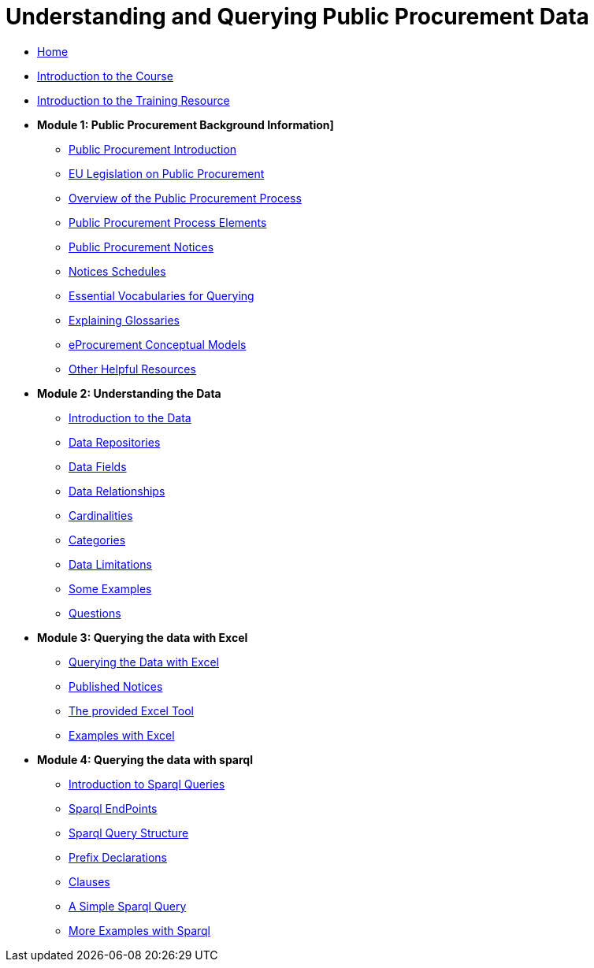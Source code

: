 = Understanding and Querying Public Procurement Data

* xref:index.adoc[Home]
* xref:intro_course.adoc[Introduction to the Course]
* xref:intro_resource.adoc[Introduction to the Training Resource]

//* [.separated]#**Understanding and Querying EU Public Procurement Data]**#

* [.separated]#**Module 1: Public Procurement Background Information]**#
** xref:/background/background.adoc[Public Procurement Introduction]
** xref:/background/legislation.adoc[EU Legislation on Public Procurement]
** xref:/background/process_overview.adoc[Overview of the Public Procurement Process]
** xref:/background/process_elements.adoc[Public Procurement Process Elements]
** xref:/background/notices.adoc[Public Procurement Notices]
** xref:/background/notices_published.adoc[Notices Schedules]
** xref:/background/vocabs.adoc[Essential Vocabularies for Querying]
** xref:/background/Glossaries.adoc[Explaining Glossaries]
** xref:/background/models.adoc[eProcurement Conceptual Models]
** xref:/background/resources.adoc[Other Helpful Resources]

* [.separated]#**Module 2: Understanding the Data**#
** xref:/data/data.adoc[Introduction to the Data]
** xref:/data/repositories.adoc[Data Repositories]
** xref:/data/fields.adoc[Data Fields]
** xref:/data/relationships.adoc[Data Relationships]
** xref:/data/cardinalities.adoc[Cardinalities]
** xref:/data/catagories.adoc[Categories]
** xref:/data/limitations.adoc[Data Limitations]
** xref:/data/examples.adoc[Some Examples]
** xref:/data/questions.adoc[Questions]

* [.separated]#**Module 3: Querying the data with Excel**#
** xref:/excel/intro_excel.adoc[Querying the Data with Excel]
** xref:/excel/notices_published.adoc[Published Notices]
** xref:/excel/tool.adoc[The provided Excel Tool]
** xref:/excel/examples.adoc[Examples with Excel]



* [.separated]#**Module 4: Querying the data with sparql**#
** xref:/sparql/intro_sparql.adoc[Introduction to Sparql Queries]
** xref:/sparql/endpoints.adoc[Sparql EndPoints]
** xref:/sparql/query_structure.adoc[Sparql Query Structure]
** xref:/sparql/prefix_decs.adoc[Prefix Declarations]
** xref:/sparql/clauses.adoclauses[Clauses]
** xref:/sparql/simple_query.adoc[A Simple Sparql Query]
** xref:/sparql/examples.adoc[More Examples with Sparql]
